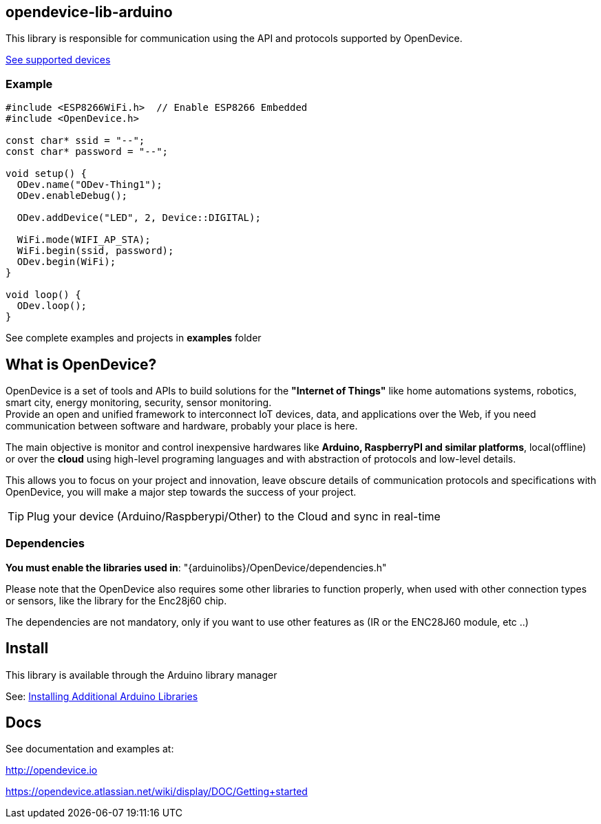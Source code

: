 == opendevice-lib-arduino

This library is responsible for communication using the API and protocols supported by OpenDevice.

link:https://github.com/OpenDevice/OpenDevice/wiki/Supported-Devices[See supported devices]

=== Example

```
#include <ESP8266WiFi.h>  // Enable ESP8266 Embedded
#include <OpenDevice.h>

const char* ssid = "--";
const char* password = "--";

void setup() {
  ODev.name("ODev-Thing1");
  ODev.enableDebug();

  ODev.addDevice("LED", 2, Device::DIGITAL);

  WiFi.mode(WIFI_AP_STA);
  WiFi.begin(ssid, password);
  ODev.begin(WiFi);
}

void loop() {
  ODev.loop();
}

``` 

See complete examples and projects in **examples** folder

== What is OpenDevice?

OpenDevice is a set of tools and APIs to build solutions for the *"Internet of Things"* like home automations systems, robotics, smart city, energy monitoring, security, sensor monitoring. +
Provide an open and unified framework to interconnect IoT devices, data, and applications over the Web,
if you need communication between software and hardware, probably your place is here.

The main objective is monitor and control inexpensive hardwares like *Arduino, RaspberryPI and similar platforms*, local(offline) or over the *cloud* using high-level programing languages and with abstraction of protocols and low-level details.

This allows you to focus on your project and innovation, leave obscure details of communication protocols and specifications with OpenDevice, you will make a major step towards the success of your project.

TIP: Plug your device (Arduino/Raspberypi/Other) to the Cloud and sync in real-time	

=== Dependencies

**You must enable the libraries used in**: "{arduinolibs}/OpenDevice/dependencies.h" 

Please note that the OpenDevice also requires some other libraries to function properly, when used with other connection types or sensors, like the library for the Enc28j60 chip.      

The dependencies are not mandatory, only if you want to use other features as (IR or the ENC28J60 module, etc ..)


== Install

This library is available through the Arduino library manager

See: link:http://www.arduino.cc/en/guide/libraries[Installing Additional Arduino Libraries]


== Docs

See documentation and examples at:

http://opendevice.io

https://opendevice.atlassian.net/wiki/display/DOC/Getting+started

